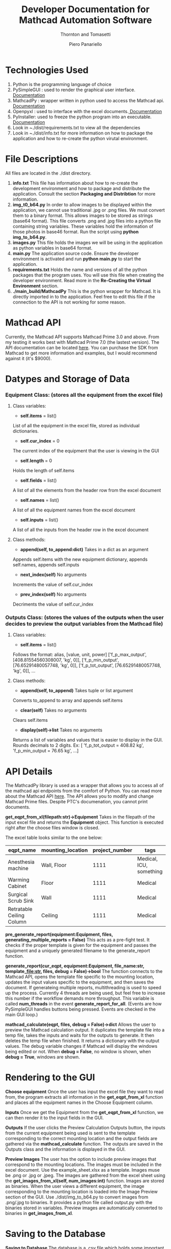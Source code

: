 #+TITLE: Developer Documentation for Mathcad Automation Software
#+subtitle: Thornton and Tomasetti 
#+AUTHOR: Piero Panariello
#+OPTIONS: toc:t
#+OPTIONS: ^:nil
#+STARTUP: showeverything
#+LATEX_HEADER: \usepackage[letterpaper, portrait, margin=1in]{geometry}
#+LATEX_HEADER: \author{Piero Panariello}

* Technologies Used
1. Python is the programming language of choice
2. PySimpleGUI : used to render the graphical user interface. [[https://pysimplegui.readthedocs.io/en/latest/][Documentation]]
3. MathcadPy : wrapper written in python used to access the Mathcad api. [[https://github.com/MattWoodhead/MathcadPy/blob/master/MathcadPy/_application.py][Documentation]]
4. Openpyxl : used to interface with the excel documents.[[https://openpyxl.readthedocs.io/en/stable/][ Documentation]]
5. PyInstaller: used to freeze the python program into an executable.[[https://pyinstaller.readthedocs.io/en/stable/][ Documentation]]
6. Look in ~./dist/requirements.txt to view all the dependencies
7. Look in ~./dist/info.txt for more information on how to package the application and how to re-create the python virutal environment.

* File Descriptions
  All files are located in the ./dist directory. 
  1. *info.txt*
     This file has information about how to re-create the development environment and how to package and distribute the application. Consult the section *Packaging and Distribtion* for more information. 
  2. *img_t0_b64.py*
     In order to allow images to be displayed within the application, we cannot use traditional .jpg or .png files. We must convert them to a binary format. This allows images to be stored as strings (base64 format). This file converts .png and .jpg files into a python file containing string variables. These variables hold the information of those photos in base46 format. Run the script using *python img_to_b64.py*.
  3. *images.py*
     This file holds the images we will be using in the application as python variables in base64 format.
  4. *main.py*
     The application source code. Ensure the developer environment is activated and run *python main.py* to start the application.
  5. *requirements.txt*
     Holds the name and versions of all the python packages that the program uses. You will use this file when creating the developer environment. Read more in the *Re-Creating the Virtual Environment* section.
  6. *./main_build/MathcadPy*
     This is the python wrapper for Mathcad. It is directly imported in to the application. Feel free to edit this file if the connection to the API is not working for some reason. 
  
* Mathcad API
Currently, the Mathcad API supports Mathcad Prime 3.0 and above. From my testing it works best with Mathcad Prime 7.0 (the lastest version). The API documentation can be located [[https://support.ptc.com/help/mathcad/r7.0/en/index.html#page/PTC_Mathcad_Help%2Fmathcad_and_automation_api.html%23][here]]. You can purchase the SDK from Mathcad to get more information and examples, but I would recommend against it (it's $9000).
* Datypes and Storage of Data
*** Equipment Class: (stores all the equipment from the excel file)
**** Class variables:
- *self.items* = list()
List of all the equipment in the excel file, stored as individual dictionaries.

- *self.cur_index* = 0
The current index of the equipment that the user is viewing in the GUI

- *self.length* = 0
Holds the length of self.items

- *self.fields* = list()
A list of all the elements from the header row from the excel document

- *self.names* = list()
A list of all the equipment names from the excel document

- *self.inputs* = list()
A list of all the inputs from the header row in the excel document

**** Class methods:

- *append(self, to_append:dict)* Takes in a dict as an argument
Appends self.items with the new equipment dictionary, appends self.names, appends self.inputs

- *next_index(self)* No arguments
Increments the value of self.cur_index

- *prev_index(self)* No arguments
Decriments the value of self.cur_index

*** Outputs Class: (stores the values of the outputs when the user decides to preview the output variables from the Mathcad file)
**** Class variables:

- *self.items* = list()
Follows the format:
alias, [value, unit, power]
['f_p_max_output', [408.81554560308007, 'kg', 0]],
['f_p_min_output', [76.65291480057748, 'kg', 0]],
['f_p_tot_output', [76.65291480057748, 'kg', 0]],
...
**** Class methods:
- *append(self, to_append)* Takes tuple or list argument
Converts to_append to array and appends self.items

- *clear(self)* Takes no arguments
Clears self.items

- *display(self)->list* Takes no arguments
Returns a list of variables and values that is easier to display in the GUI. Rounds decimals to 2 digits.
Ex: [ 'f_p_tot_output = 408.82 kg', 'f_p_min_output = 76.65 kg', ...]

* API Details

The MathcadPy library is used as a wrapper that allows you to access all of the mathcad api endpoints from the comfort of Python. You can read more about the Mathcad API [[https://support.ptc.com/help/mathcad/r7.0/en/index.html#page/PTC_Mathcad_Help%2Fmathcad_and_automation_api.html%23][here]]. The API allows you to modify and change Mathcad Prime files. Despite PTC's documenation, you cannot print documents.

*get_eqpt_from_xl(filepath:str)->Equipment*
    Takes in the filepath of the input excel file and returns the *Equipment* object. This function is executed right after the choose files window is closed.

    The excel table looks similar to the one below:
    |---------------------------+-------------------+----------------+-------------------------|
    | eqpt_name                 | mounting_location | project_number | tags                    |
    |---------------------------+-------------------+----------------+-------------------------|
    | Anesthesia machine        | Wall, Floor       |           1111 | Medical, ICU, something |
    | Warming Cabinet           | Floor             |           1111 | Medical                 |
    | Surgical Scrub Sink       | Wall              |           1111 | Medical                 |
    | Retratable Ceiling Column | Ceiling           |           1111 | Medical                 |
    |---------------------------+-------------------+----------------+-------------------------|

*pre_generate_report(equipment:Equipment, files, generating_multiple_reports = False)*
    This acts as a pre-fight test. It checks if the proper template is given for the equipment and passes the equipment and a uniquely generated filename to the generate_report function.

*generate_report(cur_eqpt, equipment:Equipment, file_name:str, template_file:str, files, debug = False)->bool*
    The function connects to the Mathcad API, opens the template file specific to the mounting location, updates the input values specific to the equipment, and then saves the document. If generateing multiple reports, multithreading is used to speed up the process. Currently 4 threads are being used, but feel free to increase this number if the workflow demands more throughput. This variable is called *num_threads* in the event *generate_report_for_all*. (Events are how PySimpleGUI handles buttons being pressed. Events are checked in the main GUI loop.)

*mathcad_calculate(eqpt, files, debug = False)->dict*
    Allows the user to preview the Mathcad calculation output. It duplicates the template file into a temp file, takes the inputs and waits for the outputs to generate. It then deletes the temp file when finished. It returns a dictionary with the output values. The debug variable changes if Mathcad will display the windows being edited or not. When *debug = False*, no window is shown, when *debug = True*, windows are shown.

* Rendering to the GUI
*Choose equipment*
    Once the user has input the excel file they want to read from, the program extracts all information in the *get_eqpt_from_xl* function and places all the equipment names in the Choose Equipment column.

*Inputs*
    Once we get the Equipment from the *get_eqpt_from_xl* function, we can then render it to the input fields in the GUI.

*Outputs*
    If the user clicks the Preview Calculation Outputs button, the inputs from the current equipment being used is sent to the template corresponding to the correct mounting location and the output fields are gathered via the *mathcad_calculate* function. The outputs are saved in the Outputs class and the information is displayed in the GUI.

*Preview Images*
    The user has the option to include preview images that correspond to the mounting locations. The images must be included in the excel document. Use the example_sheet.xlsx as a template. Images muse be .png or .jpg or .jpeg. The images are gathered from the excel sheet using the *get_images_from_xl(self, num_images:int)* function. Images are stored as binaries. When the user views a different equipment, the image corresponding to the mounting location is loaded into the Image Preview section of the GUI. Use ./dist/img_to_b64.py to convert images from .png/.jpg to binaries. It provides a python file called output.py with the binaries stored in variables. Preview images are automatically converted to binaries in *get_images_from_xl*.

* Saving to the Database

*Saving to Database*
    The database is a .csv file which holds some important information about generated repors. The function save_to_csv is used. When the user decides to save the report to the database, they are saving the equipment name, mounting location, tags, and the generated report's unique filename. The user can choose a specific database to save to, or it will save to the default database located in the *mathcad_automation_output* directory.

The table looks like the one below:
|------------+---------+---------------+-------------------+----------------------|
|       Date | Tags    | Name          | Mounting Location | File Name            |
|------------+---------+---------------+-------------------+----------------------|
| 2021-06-30 | MEDICAL | RET... COLUMN | CEILING           | test.mcdx            |
| 2021-06-30 | MEDICAL | RET... COLUMN | CEILING           | Retractable_....mcdx |
| 2021-06-30 | MEDICAL | SUR... SINK   | WALL              | Surgical_....mcdx    |
|------------+---------+---------------+-------------------+----------------------|
* Flowchart
#+CAPTION: Flow chart of program API
#+NAME:     fig:1
[[./dist/documentation/component_flowchart.png]]

* Improving Performance
  While the application is performant, there are a few ways to tune the application to improve performance. The function that is least performant is the *generate_report_for_all* event. Multiple reports need to be generated through Mathcad. To improve performance, I implemented parallel processing. This allows multiple processes to run at the same time: each report is run on a seperate process and is then joined when each process finishes. The *num_threads=16* variable allows you to adjust the number of parallel processes occuring. This number is limited to your computer's available threads. I suggest starting at *num_threads = 16* and slowly increasing the variable by powers of 2 (ex: 16, 32, 64) until you achieve the desired performance. Keep in mind that the speed in which the Mathcad API can run to generate a single report is constant. Increasing *num_threads* will only increase performance if the number of reports to be generated is greater than *num_threads*. Note that performance will not be increased if *num_threads* is greater than the number of reports to be generated

* Re-Creating the Virtual Environment
  Typical python projects use a "virtual environment" to test and develop the application. This allows for consitancy between machines running the same program. In order to activate the virtual environment, first install *virtualenv* using pip. Open PowerShell and type the following commands:
  
  Install virtualenv 
  #+BEGIN_SRC bash
  pip install virtualenv
  #+END_SRC

  Create the virtual environment in the project's ./dist directory
  #+BEGIN_SRC bash
  python -m venv env
  #+END_SRC

  Activate the virtual environment
  #+BEGIN_SRC bash
  env\scripts\activate
  #+END_SRC

  Install all the requirements into the virtual environment
  #+BEGIN_SRC bash
  pip install -r requirements.txt
  #+END_SRC

  You can now make changes to the application in *main.py* and run the application with those new changes.

* Packaging and Distribution
  I have found that PyInstaller is the best method to package python applications. It "freezes" the code in order to create an executable. Install PyInstaller using pip, and ensure that it is installed by typing *PyInstaller* in PowerShell. If it is properly installed, run the code below within the activated virtual environment to package the application. Copy the following code onto one line in PowerShell and run it.
  #+BEGIN_SRC bash
  PyInstaller --onefile --windowed 
--paths= "C:\Users\Owner\Desktop\mathcad_auto\dist\main_build\MathcadPy" 
 -i  "C:\Users\Owner\Desktop\mathcad_auto\dist\main_build\images\ma_logo.ico" 
 --name "Mathcad_Anchorage_Automation_v1.1" main.py
 #+END_SRC
  
